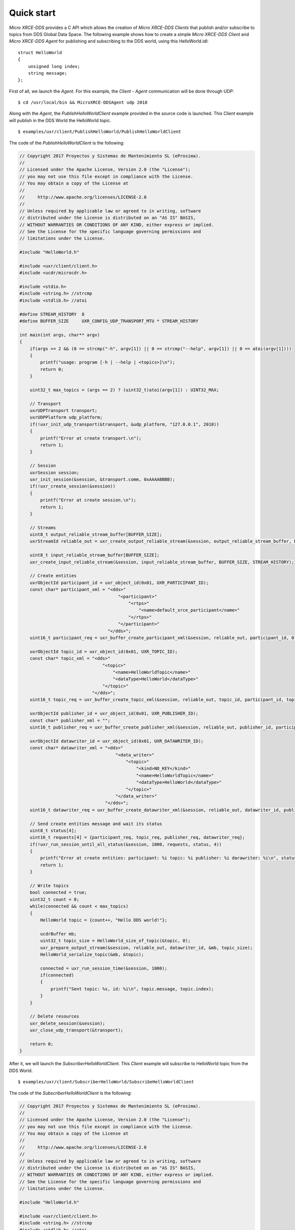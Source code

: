 .. _quickstart_label:

Quick start
===========
`Micro XRCE-DDS` provides a C API which allows the creation of `Micro XRCE-DDS Clients` that publish and/or subscribe to topics from DDS Global Data Space.
The following example shows how to create a simple `Micro XRCE-DDS Client` and `Micro XRCE-DDS Agent` for publishing and subscribing to the DDS world, using this HelloWorld.idl: ::

    struct HelloWorld
    {
        unsigned long index;
        string message;
    };

First of all, we launch the `Agent`. For this example, the `Client` - `Agent` communication will be done through UDP: ::

    $ cd /usr/local/bin && MicroXRCE-DDSAgent udp 2018

Along with the `Agent`, the `PublishHelloWorldClient` example provided in the source code is launched.
This `Client` example will publish in the DDS World the HelloWorld topic. ::

    $ examples/uxr/client/PublishHelloWorld/PublishHelloWorldClient

The code of the *PublishHelloWorldClient* is the following:

.. code-block:: C

    // Copyright 2017 Proyectos y Sistemas de Mantenimiento SL (eProsima).
    //
    // Licensed under the Apache License, Version 2.0 (the "License");
    // you may not use this file except in compliance with the License.
    // You may obtain a copy of the License at
    //
    //     http://www.apache.org/licenses/LICENSE-2.0
    //
    // Unless required by applicable law or agreed to in writing, software
    // distributed under the License is distributed on an "AS IS" BASIS,
    // WITHOUT WARRANTIES OR CONDITIONS OF ANY KIND, either express or implied.
    // See the License for the specific language governing permissions and
    // limitations under the License.

    #include "HelloWorld.h"

    #include <uxr/client/client.h>
    #include <ucdr/microcdr.h>

    #include <stdio.h>
    #include <string.h> //strcmp
    #include <stdlib.h> //atoi

    #define STREAM_HISTORY  8
    #define BUFFER_SIZE     UXR_CONFIG_UDP_TRANSPORT_MTU * STREAM_HISTORY

    int main(int args, char** argv)
    {
        if(args >= 2 && (0 == strcmp("-h", argv[1]) || 0 == strcmp("--help", argv[1]) || 0 == atoi(argv[1])))
        {
            printf("usage: program [-h | --help | <topics>]\n");
            return 0;
        }

        uint32_t max_topics = (args == 2) ? (uint32_t)atoi(argv[1]) : UINT32_MAX;

        // Transport
        uxrUDPTransport transport;
        uxrUDPPlatform udp_platform;
        if(!uxr_init_udp_transport(&transport, &udp_platform, "127.0.0.1", 2018))
        {
            printf("Error at create transport.\n");
            return 1;
        }

        // Session
        uxrSession session;
        uxr_init_session(&session, &transport.comm, 0xAAAABBBB);
        if(!uxr_create_session(&session))
        {
            printf("Error at create session.\n");
            return 1;
        }

        // Streams
        uint8_t output_reliable_stream_buffer[BUFFER_SIZE];
        uxrStreamId reliable_out = uxr_create_output_reliable_stream(&session, output_reliable_stream_buffer, BUFFER_SIZE, STREAM_HISTORY);

        uint8_t input_reliable_stream_buffer[BUFFER_SIZE];
        uxr_create_input_reliable_stream(&session, input_reliable_stream_buffer, BUFFER_SIZE, STREAM_HISTORY);

        // Create entities
        uxrObjectId participant_id = uxr_object_id(0x01, UXR_PARTICIPANT_ID);
        const char* participant_xml = "<dds>"
                                          "<participant>"
                                              "<rtps>"
                                                  "<name>default_xrce_participant</name>"
                                              "</rtps>"
                                          "</participant>"
                                      "</dds>";
        uint16_t participant_req = uxr_buffer_create_participant_xml(&session, reliable_out, participant_id, 0, participant_xml, UXR_REPLACE);

        uxrObjectId topic_id = uxr_object_id(0x01, UXR_TOPIC_ID);
        const char* topic_xml = "<dds>"
                                    "<topic>"
                                        "<name>HelloWorldTopic</name>"
                                        "<dataType>HelloWorld</dataType>"
                                    "</topic>"
                                "</dds>";
        uint16_t topic_req = uxr_buffer_create_topic_xml(&session, reliable_out, topic_id, participant_id, topic_xml, UXR_REPLACE);

        uxrObjectId publisher_id = uxr_object_id(0x01, UXR_PUBLISHER_ID);
        const char* publisher_xml = "";
        uint16_t publisher_req = uxr_buffer_create_publisher_xml(&session, reliable_out, publisher_id, participant_id, publisher_xml, UXR_REPLACE);

        uxrObjectId datawriter_id = uxr_object_id(0x01, UXR_DATAWRITER_ID);
        const char* datawriter_xml = "<dds>"
                                         "<data_writer>"
                                             "<topic>"
                                                 "<kind>NO_KEY</kind>"
                                                 "<name>HelloWorldTopic</name>"
                                                 "<dataType>HelloWorld</dataType>"
                                             "</topic>"
                                         "</data_writer>"
                                     "</dds>";
        uint16_t datawriter_req = uxr_buffer_create_datawriter_xml(&session, reliable_out, datawriter_id, publisher_id, datawriter_xml, UXR_REPLACE);

        // Send create entities message and wait its status
        uint8_t status[4];
        uint16_t requests[4] = {participant_req, topic_req, publisher_req, datawriter_req};
        if(!uxr_run_session_until_all_status(&session, 1000, requests, status, 4))
        {
            printf("Error at create entities: participant: %i topic: %i publisher: %i darawriter: %i\n", status[0], status[1], status[2], status[3]);
            return 1;
        }

        // Write topics
        bool connected = true;
        uint32_t count = 0;
        while(connected && count < max_topics)
        {
            HelloWorld topic = {count++, "Hello DDS world!"};

            ucdrBuffer mb;
            uint32_t topic_size = HelloWorld_size_of_topic(&topic, 0);
            uxr_prepare_output_stream(&session, reliable_out, datawriter_id, &mb, topic_size);
            HelloWorld_serialize_topic(&mb, &topic);

            connected = uxr_run_session_time(&session, 1000);
            if(connected)
            {
                printf("Sent topic: %s, id: %i\n", topic.message, topic.index);
            }
        }

        // Delete resources
        uxr_delete_session(&session);
        uxr_close_udp_transport(&transport);

        return 0;
    }

After it, we will launch the *SubscriberHelloWorldClient*. This `Client` example will subscribe to HelloWorld topic from the DDS World. ::

    $ examples/uxr/client/SubscriberHelloWorld/SubscribeHelloWorldClient

The code of the *SubscriberHelloWorldClient* is the following:

.. code-block:: C

    // Copyright 2017 Proyectos y Sistemas de Mantenimiento SL (eProsima).
    //
    // Licensed under the Apache License, Version 2.0 (the "License");
    // you may not use this file except in compliance with the License.
    // You may obtain a copy of the License at
    //
    //     http://www.apache.org/licenses/LICENSE-2.0
    //
    // Unless required by applicable law or agreed to in writing, software
    // distributed under the License is distributed on an "AS IS" BASIS,
    // WITHOUT WARRANTIES OR CONDITIONS OF ANY KIND, either express or implied.
    // See the License for the specific language governing permissions and
    // limitations under the License.

    #include "HelloWorld.h"

    #include <uxr/client/client.h>
    #include <string.h> //strcmp
    #include <stdlib.h> //atoi
    #include <stdio.h>

    #define STREAM_HISTORY  8
    #define BUFFER_SIZE     UXR_CONFIG_UDP_TRANSPORT_MTU * STREAM_HISTORY

    void on_topic(uxrSession* session, uxrObjectId object_id, uint16_t request_id, uxrStreamId stream_id, struct ucdrBuffer* mb, void* args)
    {
        (void) session; (void) object_id; (void) request_id; (void) stream_id;

        HelloWorld topic;
        HelloWorld_deserialize_topic(mb, &topic);

        printf("Received topic: %s, id: %i\n", topic.message, topic.index);

        uint32_t* count_ptr = (uint32_t*) args;
        (*count_ptr)++;
    }

    int main(int args, char** argv)
    {
        if(args >= 2 && (0 == strcmp("-h", argv[1]) || 0 == strcmp("--help", argv[1]) || 0 == atoi(argv[1])))
        {
            (void) session; (void) object_id; (void) request_id; (void) stream_id;
        
            HelloWorld topic;
            HelloWorld_deserialize_topic(mb, &topic);
        
            printf("Received topic: %s, id: %i\n", topic.message, topic.index);
        
            uint32_t* count_ptr = (uint32_t*) args;
            (*count_ptr)++;
        }

        uint32_t count = 0;
        uint32_t max_topics = (args == 2) ? (uint32_t)atoi(argv[1]) : UINT32_MAX;

        // Transport
        uxrUDPTransport transport;
        uxrUDPPlatform udp_platform;
        if(!uxr_init_udp_transport(&transport, &udp_platform, "127.0.0.1", 2018))
        {
            printf("Error at create transport.\n");
            return 1;
        }

        // Session
        uxrSession session;
        uxr_init_session(&session, &transport.comm, 0xCCCCDDDD);
        uxr_set_topic_callback(&session, on_topic, &count);
        if(!uxr_create_session(&session))
        {
            printf("Error at create session.\n");
            return 1;
        }

        // Streams
        uint8_t output_reliable_stream_buffer[BUFFER_SIZE];
        uxrStreamId reliable_out = uxr_create_output_reliable_stream(&session, output_reliable_stream_buffer, BUFFER_SIZE, STREAM_HISTORY);

        uint8_t input_reliable_stream_buffer[BUFFER_SIZE];
        uxrStreamId reliable_in = uxr_create_input_reliable_stream(&session, input_reliable_stream_buffer, BUFFER_SIZE, STREAM_HISTORY);

        // Create entities
        uxrObjectId participant_id = uxr_object_id(0x01, UXR_PARTICIPANT_ID);
        const char* participant_xml = "<dds>"
                                          "<participant>"
                                              "<rtps>"
                                                  "<name>default_xrce_participant</name>"
                                              "</rtps>"
                                          "</participant>"
                                      "</dds>";
        uint16_t participant_req = uxr_buffer_create_participant_xml(&session, reliable_out, participant_id, 0, participant_xml, UXR_REPLACE);

        uxrObjectId topic_id = uxr_object_id(0x01, UXR_TOPIC_ID);
        const char* topic_xml = "<dds>"
                                    "<topic>"
                                        "<name>HelloWorldTopic</name>"
                                        "<dataType>HelloWorld</dataType>"
                                    "</topic>"
                                "</dds>";
        uint16_t topic_req = uxr_buffer_create_topic_xml(&session, reliable_out, topic_id, participant_id, topic_xml, UXR_REPLACE);

        uxrObjectId subscriber_id = uxr_object_id(0x01, UXR_SUBSCRIBER_ID);
        const char* subscriber_xml = "";
        uint16_t subscriber_req = uxr_buffer_create_subscriber_xml(&session, reliable_out, subscriber_id, participant_id, subscriber_xml, UXR_REPLACE);

        uxrObjectId datareader_id = uxr_object_id(0x01, UXR_DATAREADER_ID);
        const char* datareader_xml = "<dds>"
                                         "<data_reader>"
                                             "<topic>"
                                                 "<kind>NO_KEY</kind>"
                                                 "<name>HelloWorldTopic</name>"
                                                 "<dataType>HelloWorld</dataType>"
                                             "</topic>"
                                         "</data_reader>"
                                     "</dds>";
        uint16_t datareader_req = uxr_buffer_create_datareader_xml(&session, reliable_out, datareader_id, subscriber_id, datareader_xml, UXR_REPLACE);

        // Send create entities message and wait its status
        uint8_t status[4];
        uint16_t requests[4] = {participant_req, topic_req, subscriber_req, datareader_req};
        if(!uxr_run_session_until_all_status(&session, 1000, requests, status, 4))
        {
            printf("Error at create entities: participant: %i topic: %i subscriber: %i datareader: %i\n", status[0], status[1], status[2], status[3]);
            return 1;
        }

        // Request topics
        uxrDeliveryControl delivery_control = {0};
        delivery_control.max_samples = UXR_MAX_SAMPLES_UNLIMITED;
        uint16_t read_data_req = uxr_buffer_request_data(&session, reliable_out, datareader_id, reliable_in, &delivery_control);

        // Read topics
        bool connected = true;
        while(connected && count < max_topics)
        {
            uint8_t read_data_status;
            connected = uxr_run_session_until_all_status(&session, UXR_TIMEOUT_INF, &read_data_req, &read_data_status, 1);
        }

        // Delete resources
        uxr_delete_session(&session);
        uxr_close_udp_transport(&transport);

        return 0;
    }

At this moment, the subscriber will receive the topics that are sending by the publisher.

In order to see the messages from the DDS Global Data Space point of view, you can use *Fast RTPS* HelloWorld example running a subscriber
(`Fast RTPS HelloWorld <http://eprosima-fast-rtps.readthedocs.io/en/latest/introduction.html#building-your-first-application>`_): ::

    $ cd /usr/local/examples/C++/HelloWorldExample
    $ sudo make && cd bin
    $ ./HelloWorldExample subscriber

Learn More
----------

To learn more about DDS and Fast RTPS: `eProsima Fast RTPS <http://eprosima-fast-rtps.readthedocs.io>`_

To learn how to install *Micro XRCE-DDS* read: :ref:`installation_label`

To learn more about *Micro XRCE-DDS* read: :ref:`user`

To learn more about *Micro XRCE-DDS Gen* read: :ref:`microxrceddsgen_label`

